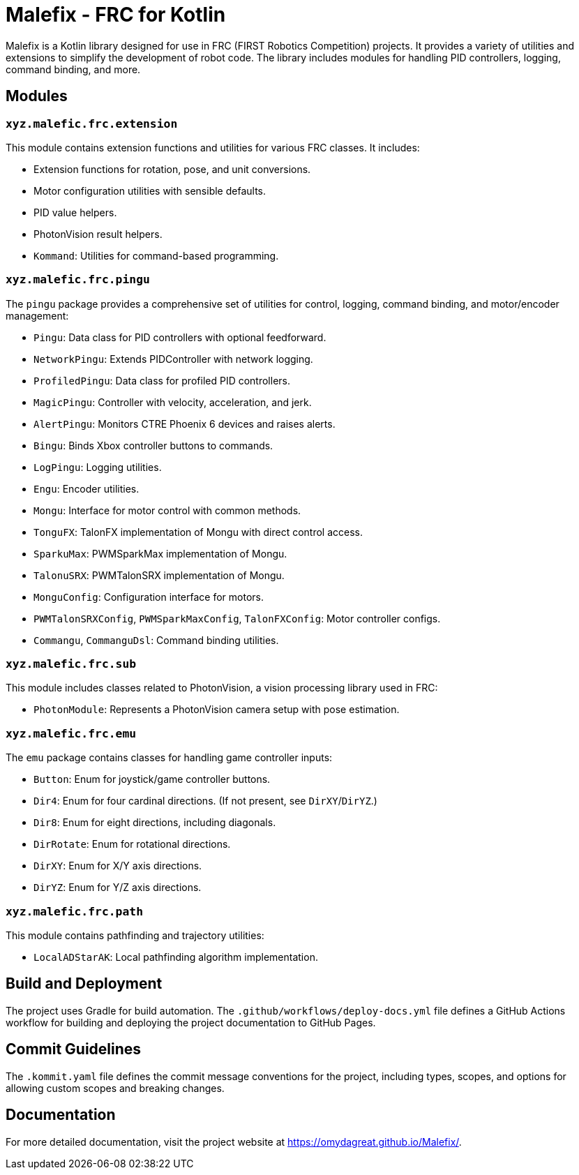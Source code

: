 = Malefix - FRC for Kotlin

Malefix is a Kotlin library designed for use in FRC (FIRST Robotics Competition) projects. It provides a variety of utilities and extensions to simplify the development of robot code. The library includes modules for handling PID controllers, logging, command binding, and more.

== Modules

=== `xyz.malefic.frc.extension`

This module contains extension functions and utilities for various FRC classes. It includes:

* Extension functions for rotation, pose, and unit conversions.
* Motor configuration utilities with sensible defaults.
* PID value helpers.
* PhotonVision result helpers.
* `Kommand`: Utilities for command-based programming.

=== `xyz.malefic.frc.pingu`

The `pingu` package provides a comprehensive set of utilities for control, logging, command binding, and motor/encoder management:

* `Pingu`: Data class for PID controllers with optional feedforward.
* `NetworkPingu`: Extends PIDController with network logging.
* `ProfiledPingu`: Data class for profiled PID controllers.
* `MagicPingu`: Controller with velocity, acceleration, and jerk.
* `AlertPingu`: Monitors CTRE Phoenix 6 devices and raises alerts.
* `Bingu`: Binds Xbox controller buttons to commands.
* `LogPingu`: Logging utilities.
* `Engu`: Encoder utilities.
* `Mongu`: Interface for motor control with common methods.
* `TonguFX`: TalonFX implementation of Mongu with direct control access.
* `SparkuMax`: PWMSparkMax implementation of Mongu.
* `TalonuSRX`: PWMTalonSRX implementation of Mongu.
* `MonguConfig`: Configuration interface for motors.
* `PWMTalonSRXConfig`, `PWMSparkMaxConfig`, `TalonFXConfig`: Motor controller configs.
* `Commangu`, `CommanguDsl`: Command binding utilities.

=== `xyz.malefic.frc.sub`

This module includes classes related to PhotonVision, a vision processing library used in FRC:

* `PhotonModule`: Represents a PhotonVision camera setup with pose estimation.

=== `xyz.malefic.frc.emu`

The `emu` package contains classes for handling game controller inputs:

* `Button`: Enum for joystick/game controller buttons.
* `Dir4`: Enum for four cardinal directions. (If not present, see `DirXY`/`DirYZ`.)
* `Dir8`: Enum for eight directions, including diagonals.
* `DirRotate`: Enum for rotational directions.
* `DirXY`: Enum for X/Y axis directions.
* `DirYZ`: Enum for Y/Z axis directions.

=== `xyz.malefic.frc.path`

This module contains pathfinding and trajectory utilities:

* `LocalADStarAK`: Local pathfinding algorithm implementation.

== Build and Deployment

The project uses Gradle for build automation. The `.github/workflows/deploy-docs.yml` file defines a GitHub Actions workflow for building and deploying the project documentation to GitHub Pages.

== Commit Guidelines

The `.kommit.yaml` file defines the commit message conventions for the project, including types, scopes, and options for allowing custom scopes and breaking changes.

== Documentation

For more detailed documentation, visit the project website at https://omydagreat.github.io/Malefix/.
